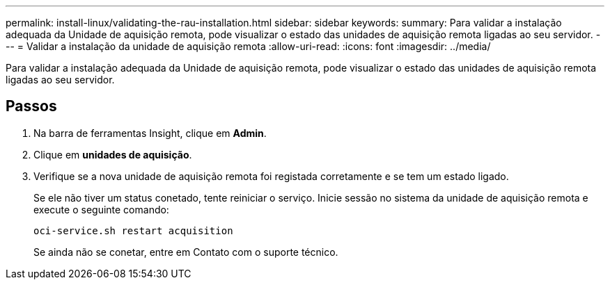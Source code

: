 ---
permalink: install-linux/validating-the-rau-installation.html 
sidebar: sidebar 
keywords:  
summary: Para validar a instalação adequada da Unidade de aquisição remota, pode visualizar o estado das unidades de aquisição remota ligadas ao seu servidor. 
---
= Validar a instalação da unidade de aquisição remota
:allow-uri-read: 
:icons: font
:imagesdir: ../media/


[role="lead"]
Para validar a instalação adequada da Unidade de aquisição remota, pode visualizar o estado das unidades de aquisição remota ligadas ao seu servidor.



== Passos

. Na barra de ferramentas Insight, clique em *Admin*.
. Clique em *unidades de aquisição*.
. Verifique se a nova unidade de aquisição remota foi registada corretamente e se tem um estado ligado.
+
Se ele não tiver um status conetado, tente reiniciar o serviço. Inicie sessão no sistema da unidade de aquisição remota e execute o seguinte comando:

+
 oci-service.sh restart acquisition
+
Se ainda não se conetar, entre em Contato com o suporte técnico.


